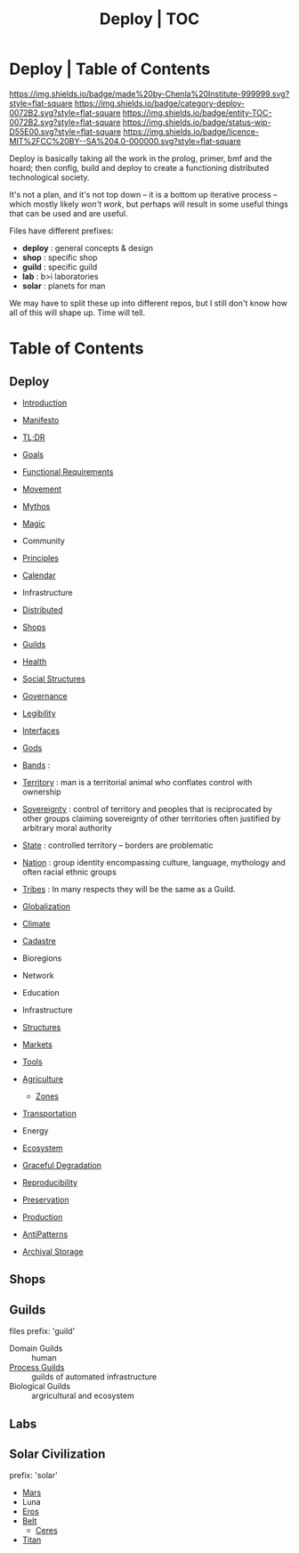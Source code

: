 #   -*- mode: org; fill-column: 60 -*-
#+STARTUP: showall
#+TITLE: Deploy | TOC
  :PROPERTIES:
  :CUSTOM_ID: 
  :Name:      /home/deerpig/proj/deerpig/deerpig-install/index.org
  :Created:   2016-08-20T16:40@Wat Phnom (11.5733N17-104.925295W)
  :ID:        5995dc73-91da-4940-bae1-efb75ce040d4 
  :VER:       551564519.675865969
  :GEO:       48P-491193-1287029-15
  :BXID:      proj:YGQ0-4582
  :Class:     primer deploy project
  :Entity:    toc
  :Status:    stub wip 
  :Licence:   MIT/CC BY-SA 4.0
  :END:

* Deploy | Table of Contents

[[https://img.shields.io/badge/made%20by-Chenla%20Institute-999999.svg?style=flat-square]]
[[https://img.shields.io/badge/category-deploy-0072B2.svg?style=flat-square]]
[[https://img.shields.io/badge/entity-TOC-0072B2.svg?style=flat-square]]
[[https://img.shields.io/badge/status-wip-D55E00.svg?style=flat-square]]
[[https://img.shields.io/badge/licence-MIT%2FCC%20BY--SA%204.0-000000.svg?style=flat-square]]


Deploy is basically taking all the work in the prolog,
primer, bmf and the hoard; then config, build and deploy to
create a functioning distributed technological society.

It's not a plan, and it's not top down -- it is a bottom up
iterative process -- which mostly likely /won't work/, but
perhaps will result in some useful things that can be used
and are useful.

Files have different prefixes:

  - *deploy* : general concepts & design
  - *shop*   : specific shop
  - *guild*  : specific guild
  - *lab*    : b>i laboratories
  - *solar*  : planets for man

We may have to split these up into different repos, but I
still don't know how all of this will shape up.  Time will tell.

* Table of Contents

** Deploy

 - [[./deploy-intro.org][Introduction]]
 - [[./deploy-manifesto.org][Manifesto]]

 - [[./deploy-tldr.org][TL;DR]]

 - [[./deploy-goals.org][Goals]]
 - [[./deploy-functional.org][Functional Requirements]]
 - [[./deploy-movement.org][Movement]]
 - [[./deploy-mythos.org][Mythos]]
 - [[./deploy-magic.org][Magic]]
 - Community
 - [[./deploy-principles.org][Principles]] 
 - [[./deploy-calendar.org][Calendar]]
 - Infrastructure
 - [[./deploy-distributed.org][Distributed]]
 - [[./deploy-shops.org][Shops]]
 - [[./deploy-guilds.org][Guilds]]
 - [[./deploy-health.org][Health]]
 - [[./deploy-social.org][Social Structures]]
 - [[./deploy-goverance.org][Governance]]
 - [[./deploy-legibility.org][Legibility]]
 - [[./deploy-interface.org][Interfaces]]

 - [[./deploy-gods.org][Gods]]


 - [[./social-bands.org][Bands]]       :
 - [[./social-territory.org][Territory]]   : man is a territorial animal who conflates
                 control with ownership
 - [[./social-sovereignty.org][Sovereignty]] : control of territory and peoples that is
                 reciprocated by other groups claiming sovereignty
                 of other territories often justified by
                 arbitrary moral authority
 - [[./social-state.org][State]]       : controlled territory -- borders are problematic
 - [[./social-nation.org][Nation]]      : group identity encompassing culture,
                 language, mythology and often racial ethnic
                 groups
 - [[./social-tribes.org][Tribes]]      : In many respects they will be the same as a Guild.

 - [[./deploy-globalization.org][Globalization]]
 - [[./deploy-climate.org][Climate]]

 - [[./social-cadastre.org][Cadastre]]

 - Bioregions
 - Network
 - Education
 - Infrastructure
 - [[./deploy-structures.org][Structures]]
 - [[./deploy-markets.org][Markets]]
 - [[./deploy-tools.org][Tools]]

 - [[./deploy-agriculture.org][Agriculture]]
   - [[./agro-zones.org][Zones]]

 - [[./deploy-transportation.org][Transportation]]


 - Energy
 - [[./deploy-ecosystem.org][Ecosystem]]
 - [[./deploy-degrade.org][Graceful Degradation]]
 - [[./deploy-reproducibility.org][Reproducibility]]

 - [[./deploy-preserve.org][Preservation]]

 - [[./deploy-production.org][Production]] 
 - [[./deploy-antilpatterns.org][AntiPatterns]]
 - [[./deploy-archival-storage.org][Archival Storage]]

** Shops
** Guilds
 files prefix: 'guild'

 - Domain  Guilds :: human
 - [[./guild-process.org][Process Guilds]] :: guilds of automated infrastructure
 - Biological Guilds    :: argricultural and ecosystem 

** Labs
** Solar Civilization
prefix: 'solar'

 - [[./solar-mars.org][Mars]]
 - Luna
 - [[./solar-eros.org][Eros]]
 - [[./solar-belt.org][Belt]]
   - [[./solar-ceres.org][Ceres]]
 - [[./solar-titan.org][Titan]]
